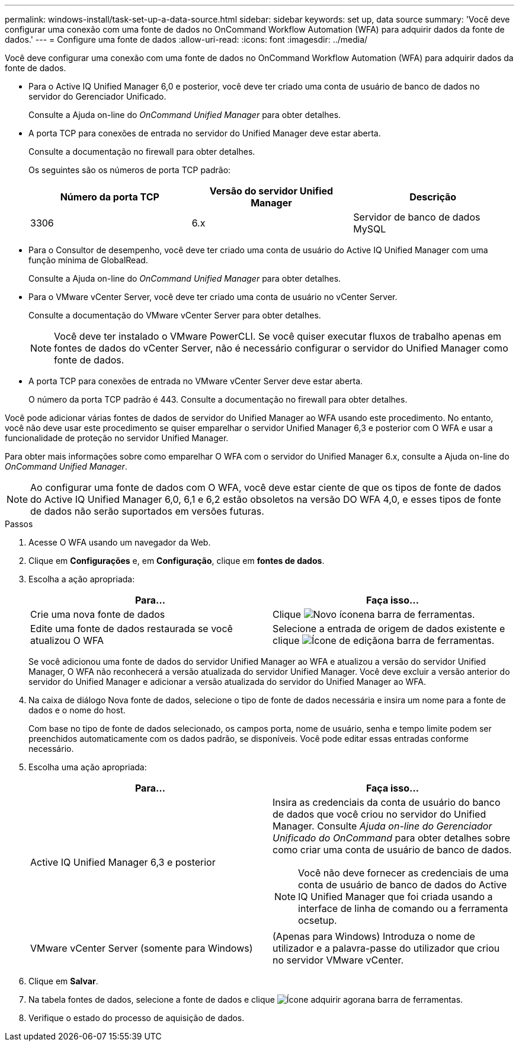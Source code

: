 ---
permalink: windows-install/task-set-up-a-data-source.html 
sidebar: sidebar 
keywords: set up, data source 
summary: 'Você deve configurar uma conexão com uma fonte de dados no OnCommand Workflow Automation (WFA) para adquirir dados da fonte de dados.' 
---
= Configure uma fonte de dados
:allow-uri-read: 
:icons: font
:imagesdir: ../media/


[role="lead"]
Você deve configurar uma conexão com uma fonte de dados no OnCommand Workflow Automation (WFA) para adquirir dados da fonte de dados.

* Para o Active IQ Unified Manager 6,0 e posterior, você deve ter criado uma conta de usuário de banco de dados no servidor do Gerenciador Unificado.
+
Consulte a Ajuda on-line do _OnCommand Unified Manager_ para obter detalhes.

* A porta TCP para conexões de entrada no servidor do Unified Manager deve estar aberta.
+
Consulte a documentação no firewall para obter detalhes.

+
Os seguintes são os números de porta TCP padrão:

+
[cols="3*"]
|===
| Número da porta TCP | Versão do servidor Unified Manager | Descrição 


 a| 
3306
 a| 
6.x
 a| 
Servidor de banco de dados MySQL

|===
* Para o Consultor de desempenho, você deve ter criado uma conta de usuário do Active IQ Unified Manager com uma função mínima de GlobalRead.
+
Consulte a Ajuda on-line do _OnCommand Unified Manager_ para obter detalhes.

* Para o VMware vCenter Server, você deve ter criado uma conta de usuário no vCenter Server.
+
Consulte a documentação do VMware vCenter Server para obter detalhes.

+
[NOTE]
====
Você deve ter instalado o VMware PowerCLI. Se você quiser executar fluxos de trabalho apenas em fontes de dados do vCenter Server, não é necessário configurar o servidor do Unified Manager como fonte de dados.

====
* A porta TCP para conexões de entrada no VMware vCenter Server deve estar aberta.
+
O número da porta TCP padrão é 443. Consulte a documentação no firewall para obter detalhes.



Você pode adicionar várias fontes de dados de servidor do Unified Manager ao WFA usando este procedimento. No entanto, você não deve usar este procedimento se quiser emparelhar o servidor Unified Manager 6,3 e posterior com O WFA e usar a funcionalidade de proteção no servidor Unified Manager.

Para obter mais informações sobre como emparelhar O WFA com o servidor do Unified Manager 6.x, consulte a Ajuda on-line do _OnCommand Unified Manager_.


NOTE: Ao configurar uma fonte de dados com O WFA, você deve estar ciente de que os tipos de fonte de dados do Active IQ Unified Manager 6,0, 6,1 e 6,2 estão obsoletos na versão DO WFA 4,0, e esses tipos de fonte de dados não serão suportados em versões futuras.

.Passos
. Acesse O WFA usando um navegador da Web.
. Clique em *Configurações* e, em *Configuração*, clique em *fontes de dados*.
. Escolha a ação apropriada:
+
[cols="2*"]
|===
| Para... | Faça isso... 


 a| 
Crie uma nova fonte de dados
 a| 
Clique image:../media/new_wfa_icon.gif["Novo ícone"]na barra de ferramentas.



 a| 
Edite uma fonte de dados restaurada se você atualizou O WFA
 a| 
Selecione a entrada de origem de dados existente e clique image:../media/edit_wfa_icon.gif["Ícone de edição"]na barra de ferramentas.

|===
+
Se você adicionou uma fonte de dados do servidor Unified Manager ao WFA e atualizou a versão do servidor Unified Manager, O WFA não reconhecerá a versão atualizada do servidor Unified Manager. Você deve excluir a versão anterior do servidor do Unified Manager e adicionar a versão atualizada do servidor do Unified Manager ao WFA.

. Na caixa de diálogo Nova fonte de dados, selecione o tipo de fonte de dados necessária e insira um nome para a fonte de dados e o nome do host.
+
Com base no tipo de fonte de dados selecionado, os campos porta, nome de usuário, senha e tempo limite podem ser preenchidos automaticamente com os dados padrão, se disponíveis. Você pode editar essas entradas conforme necessário.

. Escolha uma ação apropriada:
+
[cols="2*"]
|===
| Para... | Faça isso... 


 a| 
Active IQ Unified Manager 6,3 e posterior
 a| 
Insira as credenciais da conta de usuário do banco de dados que você criou no servidor do Unified Manager. Consulte _Ajuda on-line do Gerenciador Unificado do OnCommand_ para obter detalhes sobre como criar uma conta de usuário de banco de dados.

[NOTE]
====
Você não deve fornecer as credenciais de uma conta de usuário de banco de dados do Active IQ Unified Manager que foi criada usando a interface de linha de comando ou a ferramenta ocsetup.

====


 a| 
VMware vCenter Server (somente para Windows)
 a| 
(Apenas para Windows) Introduza o nome de utilizador e a palavra-passe do utilizador que criou no servidor VMware vCenter.

|===
. Clique em *Salvar*.
. Na tabela fontes de dados, selecione a fonte de dados e clique image:../media/acquire_now_wfa_icon.gif["Ícone adquirir agora"]na barra de ferramentas.
. Verifique o estado do processo de aquisição de dados.

